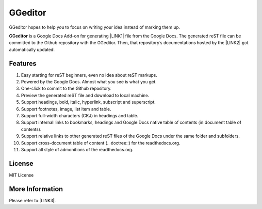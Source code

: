 
.. _h28105e656d4d48041184d771d3b4a1a:

GGeditor
********

GGeditor hopes to help you to focus on writing your idea instead of marking them up.

\ |STYLE0|\  is a Google Docs Add-on for generating \ |LINK1|\  file from the Google Docs. The generated reST file can be committed to the Github repository with the GGeditor. Then, that repository’s documentations hosted by the \ |LINK2|\  got automatically updated.

\ |IMG1|\ 

.. _h6897050511836763421463e2b4b685:

Features
========

#. Easy starting for reST beginners, even no idea about reST markups.
#. Powered by the Google Docs. Almost what you see is what you get.
#. One-click to commit to the Github repository.
#. Preview the generated reST file and download to local machine.
#. Support headings, bold, italic, hyperlink, subscript and superscript.
#. Support footnotes, image, list item and table.
#. Support full-width characters (CKJ) in headings and table.
#. Support internal links to bookmarks, headings and Google Docs native table of contents (in document table of contents).
#. Support relative links to other generated reST files of the Google Docs under the same folder and subfolders.
#. Support cross-document table of content (.. doctree::) for the readthedocs.org.
#. Support all style of admonitions of the readthedocs.org.

.. _h18206c5a232448777c266b647f1b7765:

License
================

MIT License


More Information
================

Please refer to \ |LINK3|\ .


.. |STYLE0| replace:: **GGeditor**


.. |LINK1| raw:: html

    <a href="https://en.wikipedia.org/wiki/ReStructuredText" target="_blank">reStructuredText</a>

.. |LINK2| raw:: html

    <a href="https://readthedocs.org/" target="_blank">Read The Docs</a>

.. |LINK3| raw:: html

    <a href="http://ggeditor.readthedocs.io/en/latest/index.html" target="_blank">the GGeditor documentation site</a>


.. |IMG1| image:: static/README_1.png
   :height: 250 px
   :width: 504 px
